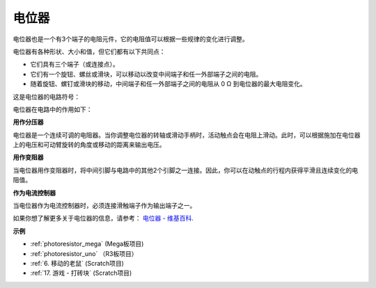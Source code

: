 电位器
===============

.. image:: img/potentiometer.png
    :align: center
    :width: 150

电位器也是一个有3个端子的电阻元件，它的电阻值可以根据一些规律的变化进行调整。

电位器有各种形状、大小和值，但它们都有以下共同点：

* 它们具有三个端子（或连接点）。
* 它们有一个旋钮、螺丝或滑块，可以移动以改变中间端子和任一外部端子之间的电阻。
* 随着旋钮、螺钉或滑块的移动，中间端子和任一外部端子之间的电阻从 0 Ω 到电位器的最大电阻变化。

这是电位器的电路符号：

.. image:: img/potentiometer_symbol.png
    :align: center
    :width: 400


电位器在电路中的作用如下：

**用作分压器**

电位器是一个连续可调的电阻器。当你调整电位器的转轴或滑动手柄时，活动触点会在电阻上滑动。此时，可以根据施加在电位器上的电压和可动臂旋转的角度或移动的距离来输出电压。

**用作变阻器**

当电位器用作变阻器时，将中间引脚与电路中的其他2个引脚之一连接。因此，你可以在动触点的行程内获得平滑且连续变化的电阻值。

**作为电流控制器**

当电位器作为电流控制器时，必须连接滑触端子作为输出端子之一。

如果你想了解更多关于电位器的信息，请参考： `电位器 - 维基百科 <https://en.wikipedia.org/wiki/Potentiometer.>`_.

**示例**

* :ref:`photoresistor_mega` (Mega板项目)
* :ref:`photoresistor_uno` （R3板项目）
* :ref:`6. 移动的老鼠` (Scratch项目)
* :ref:`17. 游戏 - 打砖块` (Scratch项目)





